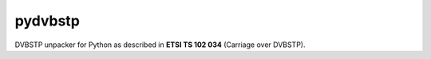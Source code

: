 pydvbstp
========

DVBSTP unpacker for Python as described in **ETSI TS 102 034** (Carriage over DVBSTP). 
